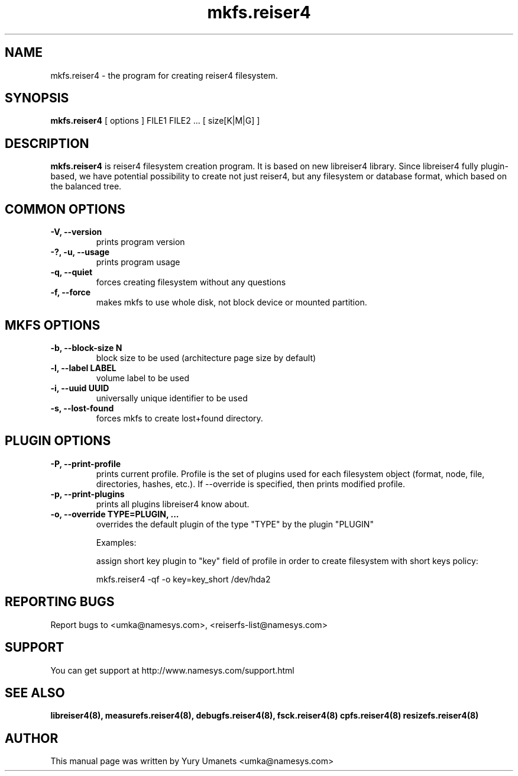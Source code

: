 .\"						Hey, EMACS: -*- nroff -*-
.\" First parameter, NAME, should be all caps
.\" Second parameter, SECTION, should be 1-8, maybe w/ subsection
.\" other parameters are allowed: see man(7), man(1)
.TH mkfs.reiser4 8 "02 Oct, 2002" reiser4progs "reiser4progs manual"
.\" Please adjust this date whenever revising the manpage.
.\"
.\" Some roff macros, for reference:
.\" .nh        disable hyphenation
.\" .hy        enable hyphenation
.\" .ad l      left justify
.\" .ad b      justify to both left and right margins
.\" .nf        disable filling
.\" .fi        enable filling
.\" .br        insert line break
.\" .sp <n>    insert n+1 empty lines
.\" for manpage-specific macros, see man(7)
.SH NAME
mkfs.reiser4 \- the program for creating reiser4 filesystem.
.SH SYNOPSIS
.B mkfs.reiser4
[ options ] FILE1 FILE2 ... [ size[K|M|G] ]
.SH DESCRIPTION
.B mkfs.reiser4
is reiser4 filesystem creation program. It is based on new libreiser4 library. Since libreiser4 fully plugin-based, we have potential possibility to create not just reiser4, but any filesystem or database format, which based on the balanced tree.
.SH COMMON OPTIONS
.TP
.B -V, --version
prints program version
.TP
.B -?, -u, --usage
prints program usage
.TP
.B -q, --quiet
forces creating filesystem without any questions
.TP
.B -f, --force
makes mkfs to use whole disk, not block device or mounted partition.
.SH MKFS OPTIONS
.TP
.B -b, --block-size N
block size to be used (architecture page size by default)
.TP
.B -l, --label LABEL
volume label to be used
.TP
.B -i, --uuid UUID
universally unique identifier to be used
.TP
.B -s, --lost-found
forces mkfs to create lost+found directory.
.SH PLUGIN OPTIONS
.TP
.B -P, --print-profile
prints current profile. Profile is the set of plugins used for each
filesystem object (format, node, file, directories, hashes, etc.). If
--override is specified, then prints modified profile.
.TP
.B -p, --print-plugins
prints all plugins libreiser4 know about.
.TP
.B -o, --override TYPE=PLUGIN, ...
overrides the default plugin of the type "TYPE" by the plugin "PLUGIN"
.sp 1
Examples:
.sp 1
assign short key plugin to "key" field of profile in order to create
filesystem with short keys policy:
.sp 1
mkfs.reiser4 -qf -o key=key_short /dev/hda2
.RS
.SH REPORTING BUGS
Report bugs to <umka@namesys.com>, <reiserfs-list@namesys.com>
.SH SUPPORT
You can get support at http://www.namesys.com/support.html
.SH SEE ALSO
.BR libreiser4(8),
.BR measurefs.reiser4(8),
.BR debugfs.reiser4(8),
.BR fsck.reiser4(8)
.BR cpfs.reiser4(8)
.BR resizefs.reiser4(8)
.SH AUTHOR
This manual page was written by Yury Umanets <umka@namesys.com>

